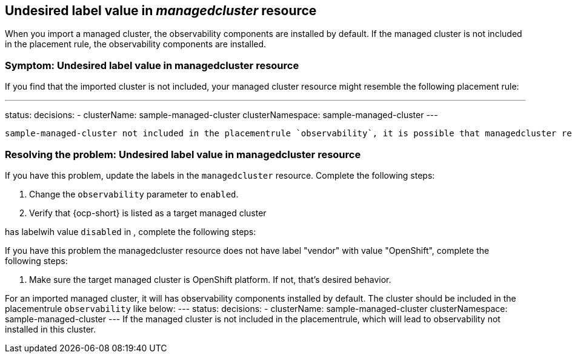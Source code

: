 [#observability-undesired-label-in-managedcluster]
== Undesired label value in _managedcluster_ resource

When you import a managed cluster, the observability components are installed by default. If the managed cluster is not included in the placement rule, the observability components are installed. 


[#symptom-observability-undesired-label-in-managedcluster]
=== Symptom: Undesired label value in managedcluster resource

If you find that the imported cluster is not included, your managed cluster resource might resemble the following placement rule:

---
status:
  decisions:
  - clusterName: sample-managed-cluster
    clusterNamespace: sample-managed-cluster
---



 sample-managed-cluster not included in the placementrule `observability`, it is possible that managedcluster resource of that cluster has some labels with undesired value. In this managedcluster resource, if you have add a label `observability` with value `disabled`, this cluster will be filtered out by placement `observability`. Also, system will automatically add a label `vendor` for the managedcluster resource to reflect the vendor type of the cluster. Currently it is only possible to install observability in managed clusters on OpenShift, and for those clusters, their managedcluster resources will have `vendor` label with value `OpenShift`. If the `vendor` label has other value, this cluster will be filtered out by placement `observability`.


[#resolving-observability-undesired-label-in-managedcluster]
=== Resolving the problem: Undesired label value in managedcluster resource

If you have this problem, update the labels in the `managedcluster` resource. Complete the following steps:

//how does the user access the resource?

. Change the `observability` parameter to `enabled`.
. Verify that {ocp-short} is listed as a target managed cluster




















has labelwih value `disabled` in , complete the following steps:



If you have this problem the managedcluster resource does not have label "vendor" with value "OpenShift", complete the following steps:

. Make sure the  target managed cluster is OpenShift platform. If not, that's desired behavior.


















For an imported managed cluster, it will has observability components installed by default. The cluster should be included in the placementrule `observability` like below:
---
status:
  decisions:
  - clusterName: sample-managed-cluster
    clusterNamespace: sample-managed-cluster
---
If the managed cluster is not included in the placementrule, which will lead to observability not installed in this cluster.